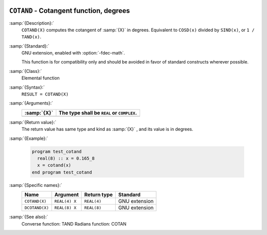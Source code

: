   .. _cotand:

``COTAND`` - Cotangent function, degrees
****************************************

.. index:: COTAND

.. index:: DCOTAND

.. index:: trigonometric function, cotangent, degrees

.. index:: cotangent, degrees

:samp:`{Description}:`
  ``COTAND(X)`` computes the cotangent of :samp:`{X}` in degrees.  Equivalent to
  ``COSD(x)`` divided by ``SIND(x)``, or ``1 / TAND(x)``.

:samp:`{Standard}:`
  GNU extension, enabled with :option:`-fdec-math`.

  This function is for compatibility only and should be avoided in favor of
  standard constructs wherever possible.

:samp:`{Class}:`
  Elemental function

:samp:`{Syntax}:`
  ``RESULT = COTAND(X)``

:samp:`{Arguments}:`
  ===========  ==========================================
  :samp:`{X}`  The type shall be ``REAL`` or ``COMPLEX``.
  ===========  ==========================================
  ===========  ==========================================

:samp:`{Return value}:`
  The return value has same type and kind as :samp:`{X}` , and its value is in degrees.

:samp:`{Example}:`

  .. code-block:: c++

    program test_cotand
      real(8) :: x = 0.165_8
      x = cotand(x)
    end program test_cotand

:samp:`{Specific names}:`
  ==============  =============  ===========  =============
  Name            Argument       Return type  Standard
  ==============  =============  ===========  =============
  ``COTAND(X)``   ``REAL(4) X``  ``REAL(4)``  GNU extension
  ``DCOTAND(X)``  ``REAL(8) X``  ``REAL(8)``  GNU extension
  ==============  =============  ===========  =============

:samp:`{See also}:`
  Converse function: 
  TAND 
  Radians function: 
  COTAN

